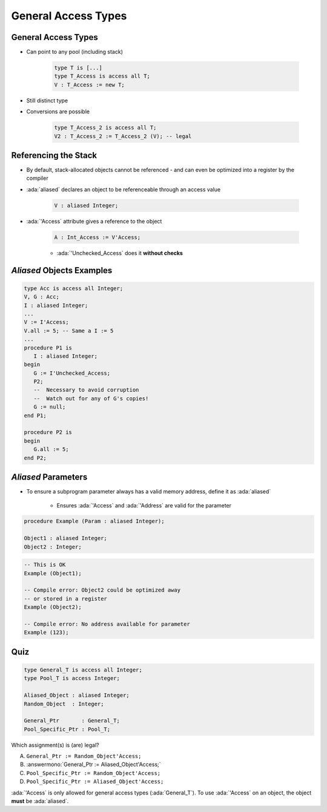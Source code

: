 ==========================
General Access Types
==========================

----------------------
General Access Types
----------------------

* Can point to any pool (including stack)

   .. code:: Ada

      type T is [...]
      type T_Access is access all T;
      V : T_Access := new T;

* Still distinct type
* Conversions are possible

   .. code:: Ada

      type T_Access_2 is access all T;
      V2 : T_Access_2 := T_Access_2 (V); -- legal

-----------------------
Referencing the Stack
-----------------------

* By default, stack-allocated objects cannot be referenced - and can even be optimized into a register by the compiler
* :ada:`aliased` declares an object to be referenceable through an access value

   .. code:: Ada

      V : aliased Integer;

* :ada:`'Access` attribute gives a reference to the object

   .. code:: Ada

      A : Int_Access := V'Access;

   - :ada:`'Unchecked_Access` does it **without checks**

----------------------------
`Aliased` Objects Examples
----------------------------

.. code:: Ada

   type Acc is access all Integer;
   V, G : Acc;
   I : aliased Integer;
   ...
   V := I'Access;
   V.all := 5; -- Same a I := 5
   ...
   procedure P1 is
      I : aliased Integer;
   begin
      G := I'Unchecked_Access;
      P2;
      --  Necessary to avoid corruption
      --  Watch out for any of G's copies!
      G := null;
   end P1;

   procedure P2 is
   begin
      G.all := 5;
   end P2;

----------------------
`Aliased` Parameters
----------------------

* To ensure a subprogram parameter always has a valid memory address, define it as :ada:`aliased`

   * Ensures :ada:`'Access` and :ada:`'Address` are valid for the parameter

.. code:: Ada

   procedure Example (Param : aliased Integer);

   Object1 : aliased Integer;
   Object2 : Integer;

.. code:: Ada

   -- This is OK
   Example (Object1);

   -- Compile error: Object2 could be optimized away
   -- or stored in a register
   Example (Object2);

   -- Compile error: No address available for parameter
   Example (123);

------
Quiz
------

.. code:: Ada

   type General_T is access all Integer;
   type Pool_T is access Integer;

   Aliased_Object : aliased Integer;
   Random_Object  : Integer;

   General_Ptr       : General_T;
   Pool_Specific_Ptr : Pool_T;

Which assignment(s) is (are) legal?

A. ``General_Ptr := Random_Object'Access;``
B. :answermono:`General_Ptr := Aliased_Object'Access;`
C. ``Pool_Specific_Ptr := Random_Object'Access;``
D. ``Pool_Specific_Ptr := Aliased_Object'Access;``

.. container:: animate

   :ada:`'Access` is only allowed for general access types
   (:ada:`General_T`). To use :ada:`'Access` on an object, the
   object **must** be :ada:`aliased`.
